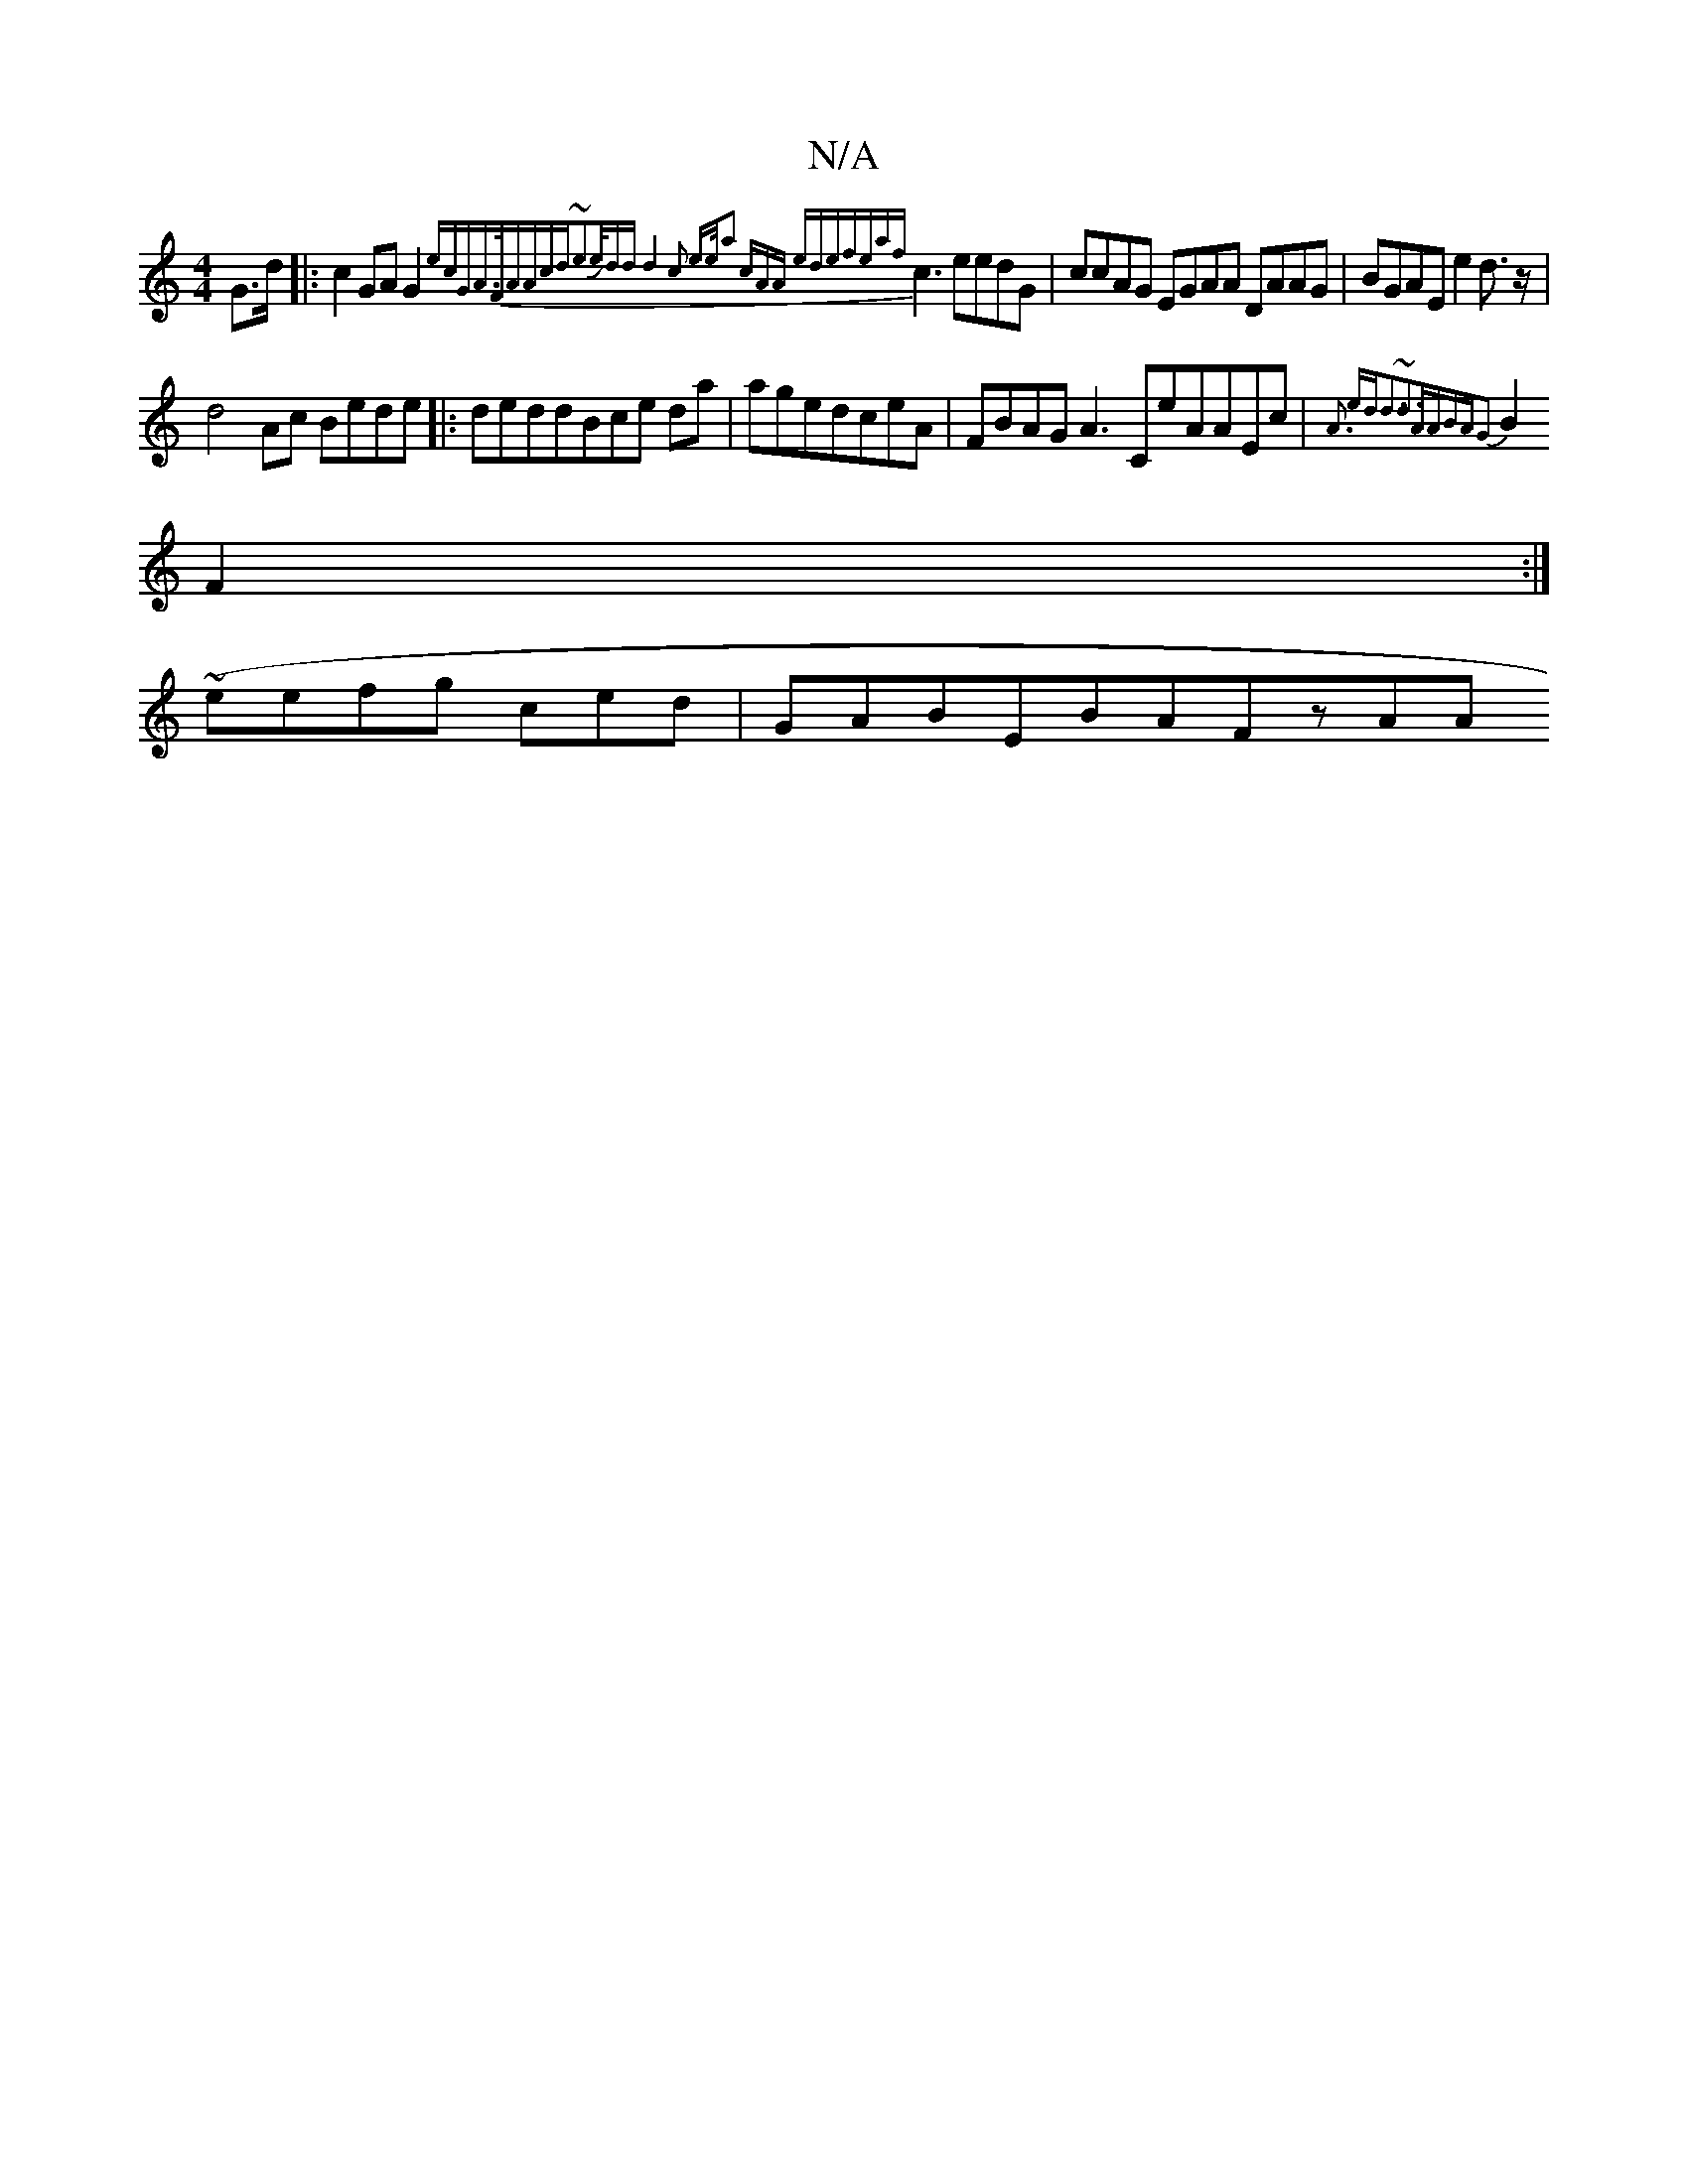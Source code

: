X:1
T:N/A
M:4/4
R:N/A
K:Cmajor
G>3d |:c2GA G2 {ecGAz>FAAcd|~e3e/Jdd|d4c2 ee/z/|z2a2 cAAz | (3edefeaf}c3 eedG|ccAG EGAA DAAG|BGAE e2d>z|
}d4Ac Bede|:d}eddBce da|ag}edceA|FBAG A3CeAAEc|{A3 edd3|~d3AABAG2|
B2F2:|
(~eefg ced|GABEBAFzAA